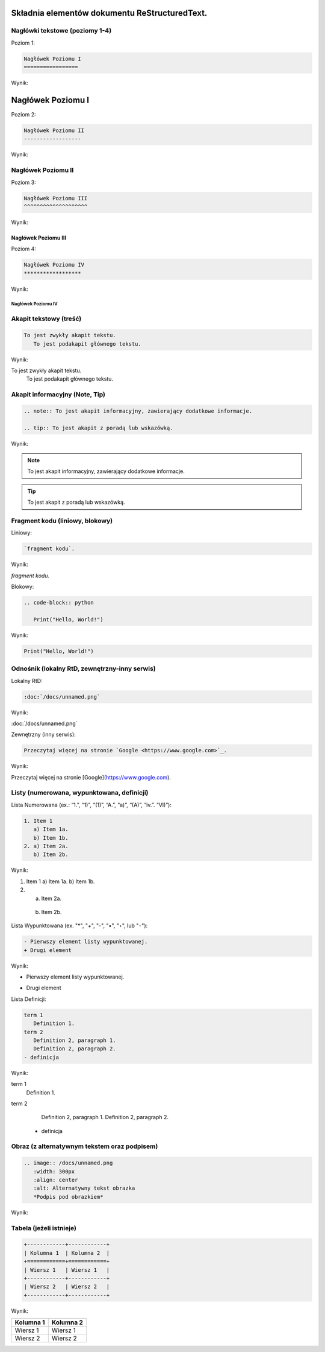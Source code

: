 Składnia elementów dokumentu ReStructuredText.
==============================================

Nagłówki tekstowe (poziomy 1-4)
-------------------------------

Poziom 1:

.. code-block:: rst

   Nagłówek Poziomu I
   =================

Wynik:

Nagłówek Poziomu I
=================

Poziom 2:

.. code-block:: rst

   Nagłówek Poziomu II
   ------------------

Wynik:

Nagłówek Poziomu II
------------------

Poziom 3:

.. code-block:: rst

   Nagłówek Poziomu III
   ^^^^^^^^^^^^^^^^^^^^

Wynik:

Nagłówek Poziomu III
^^^^^^^^^^^^^^^^^^^^

Poziom 4:

.. code-block:: rst
   
   Nagłówek Poziomu IV
   ******************

Wynik:

Nagłówek Poziomu IV
******************

Akapit tekstowy (treść)
-----------------------

.. code-block:: rst

   To jest zwykły akapit tekstu.
      To jest podakapit głównego tekstu.

Wynik:

To jest zwykły akapit tekstu.
   To jest podakapit głównego tekstu.


Akapit informacyjny (Note, Tip)
-------------------------------

.. code-block:: rst

   .. note:: To jest akapit informacyjny, zawierający dodatkowe informacje.

   .. tip:: To jest akapit z poradą lub wskazówką.

Wynik:

.. note:: To jest akapit informacyjny, zawierający dodatkowe informacje.

.. tip:: To jest akapit z poradą lub wskazówką.

Fragment kodu (liniowy, blokowy)
--------------------------------

Liniowy:

.. code-block:: rst

   `fragment kodu`.

Wynik:

`fragment kodu`.

Blokowy:

.. code-block:: rst

   .. code-block:: python

      Print("Hello, World!")

Wynik:

.. code-block:: python

   Print("Hello, World!")


Odnośnik (lokalny RtD, zewnętrzny-inny serwis)
----------------------------------------------

Lokalny RtD: 

.. code-block:: rst

   :doc:`/docs/unnamed.png`

Wynik:

:doc:`/docs/unnamed.png`

Zewnętrzny (inny serwis): 

.. code-block:: rst

   Przeczytaj więcej na stronie `Google <https://www.google.com>`_.

Wynik:

Przeczytaj więcej na stronie [Google](https://www.google.com).

Listy (numerowana, wypunktowana, definicji)
-------------------------------------------

Lista Numerowana (ex.: “1.”, “1)”, “(1)”, “A.”, “a)”, “(A)”, “iv.”. “VI)”):

.. code-block:: rst

   1. Item 1
      a) Item 1a.
      b) Item 1b.
   2. a) Item 2a.
      b) Item 2b.

Wynik:

1. Item 1
   a) Item 1a.
   b) Item 1b.
2. a) Item 2a.
  b) Item 2b.

Lista Wypunktowana (ex. "*", "+", "-", "•", "‣", lub "⁃"):

.. code-block:: rst

   - Pierwszy element listy wypunktowanej.
   + Drugi element

Wynik:

- Pierwszy element listy wypunktowanej.
+ Drugi element

Lista Definicji:

.. code-block:: rst

   term 1
      Definition 1.
   term 2
      Definition 2, paragraph 1.
      Definition 2, paragraph 2.
   - definicja

Wynik:

term 1
   Definition 1.
term 2
   Definition 2, paragraph 1.
   Definition 2, paragraph 2.
  - definicja

Obraz (z alternatywnym tekstem oraz podpisem)
----------------------------------------------

.. code-block:: rst

   .. image:: /docs/unnamed.png
      :width: 300px
      :align: center
      :alt: Alternatywny tekst obrazka
      *Podpis pod obrazkiem*

Wynik:

   .. image:: /docs/unnamed.png
      :width: 300px
      :align: center
      :alt: Alternatywny tekst obrazka
      *Podpis pod obrazkiem*

Tabela (jeżeli istnieje)
------------------------

.. code-block:: rst

   +------------+------------+
   | Kolumna 1  | Kolumna 2  |
   +============+============+
   | Wiersz 1   | Wiersz 1   |
   +------------+------------+
   | Wiersz 2   | Wiersz 2   |
   +------------+------------+

Wynik:

+------------+------------+
| Kolumna 1  | Kolumna 2  |
+============+============+
| Wiersz 1   | Wiersz 1   |
+------------+------------+
| Wiersz 2   | Wiersz 2   |
+------------+------------+
